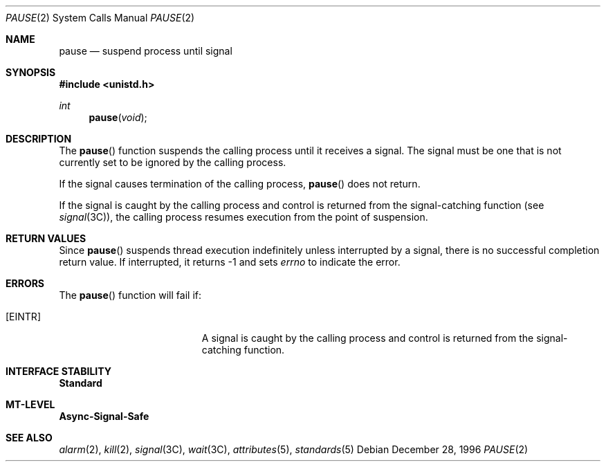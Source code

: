 .\"
.\" The contents of this file are subject to the terms of the
.\" Common Development and Distribution License (the "License").
.\" You may not use this file except in compliance with the License.
.\"
.\" You can obtain a copy of the license at usr/src/OPENSOLARIS.LICENSE
.\" or http://www.opensolaris.org/os/licensing.
.\" See the License for the specific language governing permissions
.\" and limitations under the License.
.\"
.\" When distributing Covered Code, include this CDDL HEADER in each
.\" file and include the License file at usr/src/OPENSOLARIS.LICENSE.
.\" If applicable, add the following below this CDDL HEADER, with the
.\" fields enclosed by brackets "[]" replaced with your own identifying
.\" information: Portions Copyright [yyyy] [name of copyright owner]
.\"
.\"
.\" Copyright 1989 AT&T
.\" Copyright (c) 1997, Sun Microsystems, Inc. All Rights Reserved
.\"
.Dd December 28, 1996
.Dt PAUSE 2
.Os
.Sh NAME
.Nm pause
.Nd suspend process until signal
.Sh SYNOPSIS
.In unistd.h
.Ft int
.Fn pause void
.Sh DESCRIPTION
The
.Fn pause
function suspends the calling process until it receives a signal.
The signal must be one that is not currently set to be ignored by the calling
process.
.Pp
If the signal causes termination of the calling process,
.Fn pause
does not return.
.Pp
If the signal is caught by the calling process and control is returned from the
signal-catching function
.Pq see Xr signal 3C ,
the calling process resumes execution from the point of suspension.
.Sh RETURN VALUES
Since
.Fn pause
suspends thread  execution indefinitely unless interrupted by a signal, there
is no successful completion return value.
If interrupted, it returns -1 and sets
.Va errno
to indicate the error.
.Sh ERRORS
The
.Fn pause
function will fail if:
.Bl -tag -width Er
.It Bq Er EINTR
A signal is caught by the calling process and control is returned from the
signal-catching function.
.El
.Sh INTERFACE STABILITY
.Sy Standard
.Sh MT-LEVEL
.Sy Async-Signal-Safe
.Sh SEE ALSO
.Xr alarm 2 ,
.Xr kill 2 ,
.Xr signal 3C ,
.Xr wait 3C ,
.Xr attributes 5 ,
.Xr standards 5
